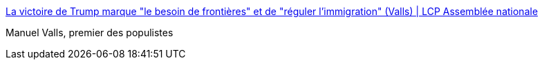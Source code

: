 :jbake-type: post
:jbake-status: published
:jbake-title: La victoire de Trump marque "le besoin de frontières" et de "réguler l'immigration" (Valls) | LCP Assemblée nationale
:jbake-tags: politique,france,_mois_nov.,_année_2016
:jbake-date: 2016-11-09
:jbake-depth: ../
:jbake-uri: shaarli/1478707942000.adoc
:jbake-source: https://nicolas-delsaux.hd.free.fr/Shaarli?searchterm=http%3A%2F%2Fwww.lcp.fr%2Fafp%2Fla-victoire-de-trump-marque-le-besoin-de-frontieres-et-de-reguler-limmigration-valls&searchtags=politique+france+_mois_nov.+_ann%C3%A9e_2016
:jbake-style: shaarli

http://www.lcp.fr/afp/la-victoire-de-trump-marque-le-besoin-de-frontieres-et-de-reguler-limmigration-valls[La victoire de Trump marque "le besoin de frontières" et de "réguler l'immigration" (Valls) | LCP Assemblée nationale]

Manuel Valls, premier des populistes
